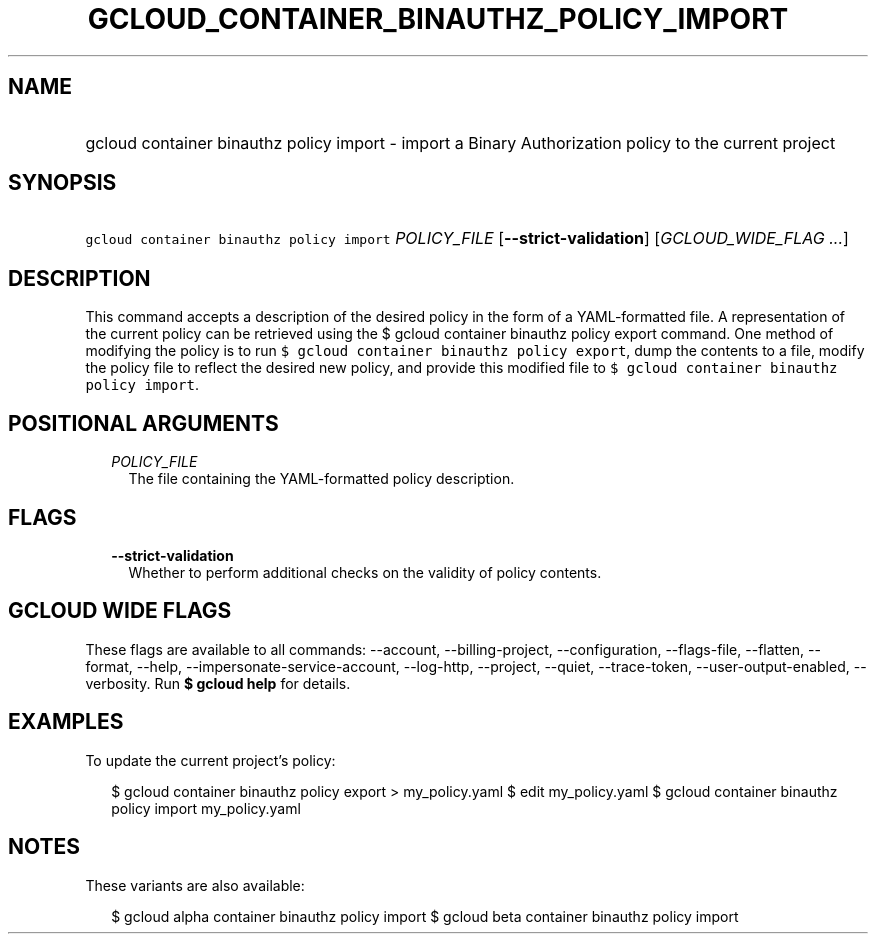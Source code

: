 
.TH "GCLOUD_CONTAINER_BINAUTHZ_POLICY_IMPORT" 1



.SH "NAME"
.HP
gcloud container binauthz policy import \- import a Binary Authorization policy to the current project



.SH "SYNOPSIS"
.HP
\f5gcloud container binauthz policy import\fR \fIPOLICY_FILE\fR [\fB\-\-strict\-validation\fR] [\fIGCLOUD_WIDE_FLAG\ ...\fR]



.SH "DESCRIPTION"

This command accepts a description of the desired policy in the form of a
YAML\-formatted file. A representation of the current policy can be retrieved
using the $ gcloud container binauthz policy export command. One method of
modifying the policy is to run \f5$ gcloud container binauthz policy export\fR,
dump the contents to a file, modify the policy file to reflect the desired new
policy, and provide this modified file to \f5$ gcloud container binauthz policy
import\fR.



.SH "POSITIONAL ARGUMENTS"

.RS 2m
.TP 2m
\fIPOLICY_FILE\fR
The file containing the YAML\-formatted policy description.


.RE
.sp

.SH "FLAGS"

.RS 2m
.TP 2m
\fB\-\-strict\-validation\fR
Whether to perform additional checks on the validity of policy contents.


.RE
.sp

.SH "GCLOUD WIDE FLAGS"

These flags are available to all commands: \-\-account, \-\-billing\-project,
\-\-configuration, \-\-flags\-file, \-\-flatten, \-\-format, \-\-help,
\-\-impersonate\-service\-account, \-\-log\-http, \-\-project, \-\-quiet,
\-\-trace\-token, \-\-user\-output\-enabled, \-\-verbosity. Run \fB$ gcloud
help\fR for details.



.SH "EXAMPLES"

To update the current project's policy:

.RS 2m
$ gcloud container binauthz policy export > my_policy.yaml
$ edit my_policy.yaml
$ gcloud container binauthz policy import my_policy.yaml
.RE



.SH "NOTES"

These variants are also available:

.RS 2m
$ gcloud alpha container binauthz policy import
$ gcloud beta container binauthz policy import
.RE

